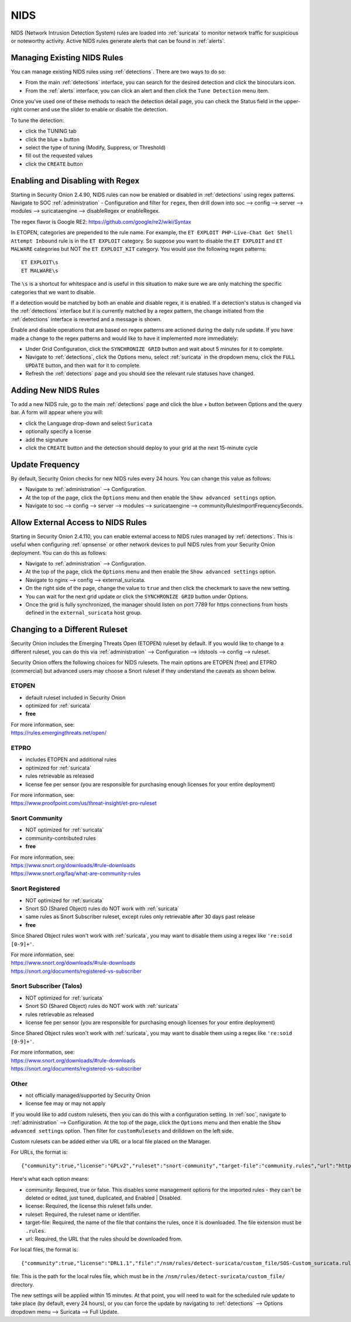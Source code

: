 .. _nids:

NIDS
====

NIDS (Network Intrusion Detection System) rules are loaded into :ref:`suricata` to monitor network traffic for suspicious or noteworthy activity. Active NIDS rules generate alerts that can be found in :ref:`alerts`.

Managing Existing NIDS Rules
----------------------------

You can manage existing NIDS rules using :ref:`detections`. There are two ways to do so:

- From the main :ref:`detections` interface, you can search for the desired detection and click the binoculars icon.
- From the :ref:`alerts` interface, you can click an alert and then click the ``Tune Detection`` menu item.

Once you've used one of these methods to reach the detection detail page, you can check the Status field in the upper-right corner and use the slider to enable or disable the detection.

.. image:: images/60_detection_nids.png
  :target: _images/60_detection_nids.png

To tune the detection:

- click the TUNING tab
- click the blue + button
- select the type of tuning (Modify, Suppress, or Threshold)
- fill out the requested values
- click the ``CREATE`` button

.. image:: images/60_detection_nids_2_tuning_2_add.png
  :target: _images/60_detection_nids_2_tuning_2_add.png

Enabling and Disabling with Regex
---------------------------------

Starting in Security Onion 2.4.90, NIDS rules can now be enabled or disabled in :ref:`detections` using regex patterns. Navigate to SOC :ref:`administration` - Configuration and filter for ``regex``, then drill down into soc --> config --> server --> modules --> suricataengine --> disableRegex or enableRegex.

The regex flavor is Google RE2: https://github.com/google/re2/wiki/Syntax

In ETOPEN, categories are prepended to the rule name. For example, the ``ET EXPLOIT PHP-Live-Chat Get Shell Attempt Inbound`` rule is in the ``ET EXPLOIT`` category. So suppose you want to disable the ``ET EXPLOIT`` and ``ET MALWARE`` categories but NOT the ``ET EXPLOIT_KIT`` category. You would use the following regex patterns:

::

        ET EXPLOIT\s
        ET MALWARE\s

The ``\s`` is a shortcut for whitespace and is useful in this situation to make sure we are only matching the specific categories that we want to disable.

If a detection would be matched by both an enable and disable regex, it is enabled. If a detection's status is changed via the :ref:`detections` interface but it is currently matched by a regex pattern, the change initiated from the :ref:`detections` interface is reverted and a message is shown.

Enable and disable operations that are based on regex patterns are actioned during the daily rule update. If you have made a change to the regex patterns and would like to have it implemented more immediately:

- Under Grid Configuration, click the ``SYNCHRONIZE GRID`` button and wait about 5 minutes for it to complete.
- Navigate to :ref:`detections`, click the Options menu, select :ref:`suricata` in the dropdown menu, click the ``FULL UPDATE`` button, and then wait for it to complete.
- Refresh the :ref:`detections` page and you should see the relevant rule statuses have changed.

Adding New NIDS Rules
---------------------

To add a new NIDS rule, go to the main :ref:`detections` page and click the blue + button between Options and the query bar. A form will appear where you will:

- click the Language drop-down and select ``Suricata``
- optionally specify a license
- add the signature
- click the ``CREATE`` button and the detection should deploy to your grid at the next 15-minute cycle

.. image:: images/59_detection_create.png
  :target: _images/59_detection_create.png

Update Frequency
----------------

By default, Security Onion checks for new NIDS rules every 24 hours. You can change this value as follows:

- Navigate to :ref:`administration` --> Configuration.
- At the top of the page, click the ``Options`` menu and then enable the ``Show advanced settings`` option.
- Navigate to soc --> config --> server --> modules --> suricataengine --> communityRulesImportFrequencySeconds.

Allow External Access to NIDS Rules
-----------------------------------

Starting in Security Onion 2.4.110, you can enable external access to NIDS rules managed by :ref:`detections`. This is useful when configuring :ref:`opnsense` or other network devices to pull NIDS rules from your Security Onion deployment. You can do this as follows:

- Navigate to :ref:`administration` --> Configuration.
- At the top of the page, click the ``Options`` menu and then enable the ``Show advanced settings`` option.
- Navigate to nginx --> config --> external_suricata.
- On the right side of the page, change the value to ``true`` and then click the checkmark to save the new setting.
- You can wait for the next grid update or click the ``SYNCHRONIZE GRID`` button under Options.
- Once the grid is fully synchronized, the manager should listen on port 7789 for https connections from hosts defined in the ``external_suricata`` host group.

Changing to a Different Ruleset
-------------------------------

Security Onion includes the Emerging Threats Open (ETOPEN) ruleset by default. If you would like to change to a different ruleset, you can do this via :ref:`administration` --> Configuration --> idstools --> config --> ruleset.

.. image:: images/config-item-idstools.png
  :target: _images/config-item-idstools.png

Security Onion offers the following choices for NIDS rulesets. The main options are ETOPEN (free) and ETPRO (commercial) but advanced users may choose a Snort ruleset if they understand the caveats as shown below.

ETOPEN
~~~~~~

-  default ruleset included in Security Onion
-  optimized for :ref:`suricata`
-  **free**

| For more information, see:
| https://rules.emergingthreats.net/open/

ETPRO
~~~~~

-  includes ETOPEN and additional rules
-  optimized for :ref:`suricata`
-  rules retrievable as released
-  license fee per sensor (you are responsible for purchasing enough licenses for your entire deployment)

| For more information, see:
| https://www.proofpoint.com/us/threat-insight/et-pro-ruleset  

Snort Community
~~~~~~~~~~~~~~~

-  NOT optimized for :ref:`suricata`
-  community-contributed rules
-  **free**

| For more information, see:
| https://www.snort.org/downloads/#rule-downloads
| https://www.snort.org/faq/what-are-community-rules

Snort Registered
~~~~~~~~~~~~~~~~

-  NOT optimized for :ref:`suricata`
-  Snort SO (Shared Object) rules do NOT work with :ref:`suricata`
-  same rules as Snort Subscriber ruleset, except rules only retrievable after 30 days past release
-  **free**

Since Shared Object rules won't work with :ref:`suricata`, you may want to disable them using a regex like ``'re:soid [0-9]+'``.
  
| For more information, see:
| https://www.snort.org/downloads/#rule-downloads
| https://snort.org/documents/registered-vs-subscriber

Snort Subscriber (Talos)
~~~~~~~~~~~~~~~~~~~~~~~~

-  NOT optimized for :ref:`suricata`
-  Snort SO (Shared Object) rules do NOT work with :ref:`suricata`
-  rules retrievable as released
-  license fee per sensor (you are responsible for purchasing enough licenses for your entire deployment)

Since Shared Object rules won't work with :ref:`suricata`, you may want to disable them using a regex like ``'re:soid [0-9]+'``.

| For more information, see:
| https://www.snort.org/downloads/#rule-downloads
| https://snort.org/documents/registered-vs-subscriber

Other
~~~~~

- not officially managed/supported by Security Onion
- license fee may or may not apply

If you would like to add custom rulesets, then you can do this with a configuration setting. In :ref:`soc`, navigate to :ref:`administration` --> Configuration. At the top of the page, click the ``Options`` menu and then enable the ``Show advanced settings`` option. Then filter for ``customRulesets`` and drilldown on the left side.

Custom rulesets can be added either via URL or a local file placed on the Manager.

For URLs, the format is:

::

        {"community":true,"license":"GPLv2","ruleset":"snort-community","target-file":"community.rules","url":"https://www.snort.org/downloads/community/community-rules.tar.gz"}

Here's what each option means:

- community: Required, true or false. This disables some management options for the imported rules - they can't be deleted or edited, just tuned, duplicated, and Enabled | Disabled.
- license: Required, the license this ruleset falls under.
- ruleset: Required, the ruleset name or identifier.
- target-file: Required, the name of the file that contains the rules, once it is downloaded. The file extension must be ``.rules``.
- url: Required, the URL that the rules should be downloaded from.

For local files, the format is:

::

        {"community":true,"license":"DRL1.1","file":"/nsm/rules/detect-suricata/custom_file/SOS-Custom_suricata.rules","ruleset":"SOS-Custom"}

file: This is the path for the local rules file, which must be in the ``/nsm/rules/detect-suricata/custom_file/`` directory.

The new settings will be applied within 15 minutes. At that point, you will need to wait for the scheduled rule update to take place (by default, every 24 hours), or you can force the update by navigating to :ref:`detections` --> Options dropdown menu --> Suricata --> Full Update.
